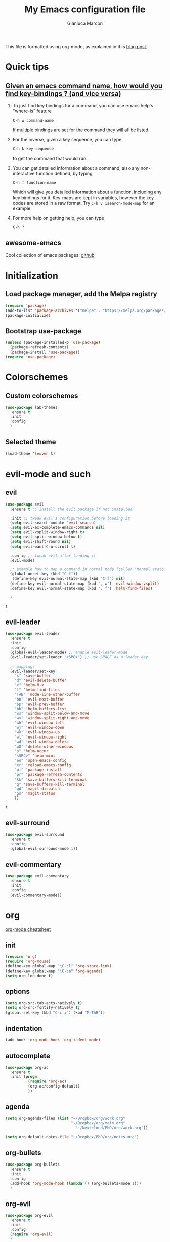 #+AUTHOR: Gianluca Marcon
#+TITLE: My Emacs configuration file
#+EMAIL: marcon.gluca@gmail.com
This file is formatted using org-mode, as explained in this [[https://harryrschwartz.com/2016/02/15/switching-to-a-literate-emacs-configuration][blog post.]]

* Quick tips
** [[https://stackoverflow.com/questions/965263/given-an-emacs-command-name-how-would-you-find-key-bindings-and-vice-versa][Given an emacs command name, how would you find key-bindings ? (and vice versa)]]
1. To just find key bindings for a command, you can use emacs help's "where-is" feature
   #+BEGIN_SRC 
 C-h w command-name
   #+END_SRC
   If multiple bindings are set for the command they will all be listed.
2. For the inverse, given a key sequence, you can type
   #+BEGIN_SRC 
       C-h k key-sequence
   #+END_SRC
   to get the command that would run.
3. You can get detailed information about a command, also any non-interactive function defined, by typing
   #+BEGIN_SRC 
        C-h f function-name
   #+END_SRC
   Which will give you detailed information about a function, including any key bindings for it.
   Key-maps are kept in variables, however the key codes are stored in a raw format. Try =C-h v isearch-mode-map= for an example.
4. For more help on getting help, you can type
   #+BEGIN_SRC 
    C-h ?
   #+END_SRC

** awesome-emacs
Cool collection of emacs packages: [[https://github.com/emacs-tw/awesome-emacs][github]]
* Initialization
** Load package manager, add the Melpa registry
   #+BEGIN_SRC emacs-lisp
     (require 'package)
     (add-to-list 'package-archives '("melpa" . "https://melpa.org/packages/") t)
     (package-initialize)
   #+END_SRC

** Bootstrap use-package
   #+BEGIN_SRC emacs-lisp
     (unless (package-installed-p 'use-package)
       (package-refresh-contents)
       (package-install 'use-package))
     (require 'use-package)
   #+END_SRC

* Colorschemes
** Custom colorschemes
   #+BEGIN_SRC emacs-lisp
     (use-package lab-themes
       :ensure t
       :init
       :config
       )
   #+END_SRC
   
** Selected theme
#+BEGIN_SRC emacs-lisp
     (load-theme 'leuven t)
#+END_SRC

#+RESULTS:
: t

* evil-mode and such
** evil
   #+BEGIN_SRC emacs-lisp
     (use-package evil
       :ensure t ;; install the evil package if not installed

       :init ;; tweak evil's configuration before loading it
       (setq evil-search-module 'evil-search)
       (setq evil-ex-complete-emacs-commands nil)
       (setq evil-vsplit-window-right t)
       (setq evil-split-window-below t)
       (setq evil-shift-round nil)
       (setq evil-want-C-u-scroll t)

       :config ;; tweak evil after loading it
       (evil-mode)

       ;; example how to map a command in normal mode (called 'normal state' in evil)
       (global-unset-key (kbd "C-f"))
        (define-key evil-normal-state-map (kbd "C-f") nil)
       (define-key evil-normal-state-map (kbd ", w") 'evil-window-vsplit)
       (define-key evil-normal-state-map (kbd ", f") 'helm-find-files)

       )
   #+END_SRC

   #+RESULTS:
   : t

** evil-leader
   #+BEGIN_SRC emacs-lisp
     (use-package evil-leader
       :ensure t
       :init
       :config
       (global-evil-leader-mode) ;; enable evil-leader-mode
       (evil-leader/set-leader "<SPC>") ;; use SPACE as a leader key

       ;; mappings
       (evil-leader/set-key
         "s" 'save-buffer
         "d" 'evil-delete-buffer
         "x" 'helm-M-x
         "f" 'helm-find-files
         "TAB" 'mode-line-other-buffer
         "bn" 'evil-next-buffer
         "bp" 'evil-prev-buffer
         "bb" 'helm-buffers-list
         "ws" 'window-split-below-and-move
         "wv" 'window-split-right-and-move
         "wh" 'evil-window-left
         "wj" 'evil-window-down
         "wk" 'evil-window-up
         "wl" 'evil-window-right
         "wd" 'evil-window-delete
         "wD" 'delete-other-windows
         "o" 'helm-occur
         "<SPC>" 'helm-mini
         "eo" 'open-emacs-config
         "er" 'reload-emacs-config
         "pi" 'package-install
         "pr" 'package-refresh-contents
         "kk" 'save-buffers-kill-terminal
         "q" 'save-buffers-kill-terminal
         "gd" 'magit-dispatch
         "gs" 'magit-status
         ))
   #+END_SRC

   #+RESULTS:
   : t

** evil-surround
#+BEGIN_SRC emacs-lisp
  (use-package evil-surround
    :ensure t
    :config
    (global-evil-surround-mode 1))
#+END_SRC
** evil-commentary
#+BEGIN_SRC emacs-lisp 
  (use-package evil-commentary
    :ensure t 
    :init 
    :config
    (evil-commentary-mode))
#+END_SRC

#+RESULTS:
: t

* org
[[https://orgmode.org/orgcard.txt][org-mode cheatsheet]]
** init
#+BEGIN_SRC emacs-lisp
  (require 'org)
  (require 'org-mouse)
  (define-key global-map "\C-cl" 'org-store-link)
  (define-key global-map "\C-ca" 'org-agenda)
  (setq org-log-done t)
#+END_SRC 

#+RESULTS:
: t

** options
   #+BEGIN_SRC emacs-lisp
     (setq org-src-tab-acts-natively t)
     (setq org-src-fontify-natively t)
     (global-set-key (kbd "C-c i") (kbd "M-TAB"))
   #+END_SRC
   
** indentation
#+BEGIN_SRC emacs-lisp
  (add-hook 'org-mode-hook 'org-indent-mode)
#+END_SRC

** autocomplete
#+BEGIN_SRC emacs-lisp
  (use-package org-ac
    :ensure t
    :init (progn
            (require 'org-ac)
            (org-ac/config-default)
            ))
#+END_SRC
** agenda
#+BEGIN_SRC emacs-lisp
    (setq org-agenda-files (list "~/Dropbox/org/work.org"
                                 "~/Dropbox/org/main.org"
                                   "~/Nextcloud/PhD/org/work.org"))

    (setq org-default-notes-file "~/Dropbox/PhD/org/notes.org")
#+END_SRC

#+RESULTS:
: ~/Dropbox/PhD/org/notes.org

** org-bullets
   #+BEGIN_SRC emacs-lisp
     (use-package org-bullets
       :ensure t 
       :init 
       :config 
       (add-hook 'org-mode-hook (lambda () (org-bullets-mode 1)))
       )
   #+END_SRC
   
** org-evil
   #+BEGIN_SRC emacs-lisp
     (use-package org-evil
       :ensure t
       :init
       :config 
       (require 'org-evil)
       )
   #+END_SRC
   
#+BEGIN_SRC emacs-lisp
  (use-package evil-org
    :ensure t
    :after org
    :config
    (require 'evil-org)
    (add-hook 'org-mode-hook 'evil-org-mode)
    (add-hook 'evil-org-mode-hook
              (lambda ()
                (evil-org-set-key-theme)))
    (require 'evil-org-agenda)
    (evil-org-agenda-set-keys))
#+END_SRC

#+RESULTS:
: t

*** Press 't' in evil normal mode to cycle TODO status on selected heading
#+BEGIN_SRC emacs-lisp
  (evil-define-key 'normal org-mode-map "t" 'org-todo)
#+END_SRC

*** org-rifle

#+BEGIN_SRC emacs-lisp
	(evil-leader/set-key-for-mode 'org-mode
	  "o" 'helm-org-rifle)
#+END_SRC

#+RESULTS:

** org-babel
*** Do not ask for confirmation when executing code blocks
#+BEGIN_SRC emacs-lisp 
(setq org-confirm-babel-evaluate nil)
#+END_SRC
*** python
#+BEGIN_SRC emacs-lisp
(org-babel-do-load-languages
   'org-babel-load-languages
   '((python . t)))
#+END_SRC
**** Example
- =:results output= makes the =print= command work, otherwise the result will be "None"
- =:session= is used to have a persistent python session between python blocks (kinda like Jupyter Notebooks)
  
#+BEGIN_SRC python :results output :exports both
  def double_value(x):
      return 2*x

  print(double_value(20))
#+END_SRC

#+RESULTS:
: 40

**** TODO Try plotting

** org-ref
*** basic configuration
#+BEGIN_SRC emacs-lisp
  (use-package org-ref
    :ensure t
    :init

    (setq reftex-default-bibliography '("~/bib/library.bib"))

    (setq org-ref-bibliography-notes "~/bib/notes.org"
          org-ref-default-bibliography '("~/bib/library.bib")
          org-ref-pdf-directory "~/bib/docs/")

    (setq bibtex-completion-notes-path "~/bib/notes.org"
          bibtex-completion-bibliography "~/bib/library.bib"
          bibtex-completion-library-path "~/bib/docs/")

    (setq bibtex-completion-pdf-open-function
          (lambda (fpath)
            (call-process "okular" nil 0 nil fpath)))

    :config
    (require 'org-ref)

    )
#+END_SRC
*** latex compilation
#+BEGIN_SRC emacs-lisp 
(setq org-latex-pdf-process (list "latexmk -shell-escape -bibtex -f -pdf %f"))
#+END_SRC
*** TODO open pdfs as stored by mendeley
#+BEGIN_SRC emacs-lisp
(defun my/org-ref-open-pdf-at-point ()
  "Open the pdf for bibtex key under point if it exists."
  (interactive)
  (let* ((results (org-ref-get-bibtex-key-and-file))
         (key (car results))
	 (pdf-file (car (bibtex-completion-find-pdf key))))
    (if (file-exists-p pdf-file)
	(org-open-file pdf-file)
      (message "No PDF found for %s" key))))

(setq org-ref-open-pdf-function 'my/org-ref-open-pdf-at-point)
#+END_SRC

#+RESULTS:
: my/org-ref-open-pdf-at-point
** exports
*** publishing
#+BEGIN_SRC emacs-lisp
  ;;;;;;;;;;;;;;;;;;;;;;;;;;;;;;;;;;;;;;;;;;;;;;;;;;;;;;;;;;;;
  ;; (setq org-publish-project-alist			  ;;
  ;;       '(("org-notes"					  ;;
  ;;          :base-directory "~/org/"			  ;;
  ;;          :publishing-directory "~/public_html/"	  ;;
  ;;          :publishing-function org-twbs-publish-to-html ;;
  ;;          :with-sub-superscript nil			  ;;
  ;;          )))						  ;;
  ;;;;;;;;;;;;;;;;;;;;;;;;;;;;;;;;;;;;;;;;;;;;;;;;;;;;;;;;;;;;
#+END_SRC
*** Twitter bootstrap
#+BEGIN_SRC emacs-lisp
  (use-package ox-twbs
    :ensure t
    :init
    :config
   )

#+END_SRC

#+RESULTS:

* helm
  #+BEGIN_SRC emacs-lisp
    (use-package helm
      :ensure t
      :init
      :config 
      (helm-mode 1) ;; enables helm 
      ;; substitute emacs functions with helm equivalents
      (global-set-key (kbd "M-x") 'helm-M-x) 
      (global-set-key (kbd "C-x C-f") 'helm-find-files)
      (global-set-key (kbd "C-x C-b") 'helm-buffers-list)
      ;; set up fuzzy finding
      (setq helm-mode-fuzzy-match t)
      (setq helm-completion-in-region-fuzzy-match t)
      ;; open helm in a horizontal split below
      (setq helm-split-window-default-side 'below)
      ;; use Ctrl-J and Ctrl-K to select the entries in helm (more vim-like)
      (define-key helm-map (kbd "C-j") 'helm-next-line)
      (define-key helm-map (kbd "C-k") 'helm-previous-line)

      (define-key helm-find-files-map "\t" 'helm-execute-persistent-action)
      (setq helm-split-window-in-side-p t)
      )
  #+END_SRC

  #+RESULTS:
  : t
  
** helm org rifle
#+BEGIN_SRC emacs-lisp
  (use-package helm-org-rifle
    :ensure t)
#+END_SRC
  
* fzf
#+BEGIN_SRC emacs-lisp
  (use-package fzf
    :ensure t
    :init
    :config
      (global-set-key (kbd "C-f") 'fzf) 
    )
#+END_SRC

#+RESULTS:
: t

* which-key
Emacs package that displays available keybindings in popup 
#+BEGIN_SRC emacs-lisp
  (use-package which-key
    :ensure t
    :init
    (setq which-key-idle-delay 0.5)
    :config 
    (require 'which-key)
    (which-key-mode)
    )
#+END_SRC

#+RESULTS:
: t

* DONE magit
CLOSED: [2019-03-10 dom 01:16]
#+BEGIN_SRC emacs-lisp
  (use-package magit
    :ensure t
    :init
    :config 
    )

  (use-package evil-magit
    :ensure t
    :init
    :config 
  (require 'evil-magit)
    )

#+END_SRC
* Searching
** ripgrep 
#+BEGIN_SRC emacs-lisp
  (use-package deadgrep
    :ensure t
    :init
    :config
    (global-set-key (kbd "<f5>") #'deadgrep)
    (global-set-key (kbd "C-c g") #'deadgrep)
    )
#+END_SRC

#+RESULTS:
: t
** ag
#+BEGIN_SRC emacs-lisp
  (use-package helm-ag
    :ensure t
    :init
    :config 
    )
#+END_SRC

#+RESULTS:

** TODO swiper
[[https://github.com/abo-abo/swiper][github repo]]
* LaTeX
#+BEGIN_SRC emacs-lisp
  (use-package auctex
    :ensure t

    :defer t
    :config
    (setq TeX-auto-save t))

  (use-package ac-math
    :ensure t
    :config
    (require 'ac-math))

  (use-package auctex-latexmk
    :ensure t)
#+END_SRC

#+RESULTS:

* Snippets
** Load YASnippet
 #+BEGIN_SRC emacs-lisp
   (use-package yasnippet
     :ensure t
     :init
     :config
     (yas-global-mode 1)
     (setq-default ac-sources (push 'ac-source-yasnippet ac-sources))
     )
 #+END_SRC

** Install a collection of snippets
   #+BEGIN_SRC emacs-lisp
     (use-package yasnippet-snippets
       :ensure t
       )
   #+END_SRC
 
* Python
** elpy
#+BEGIN_SRC emacs-lisp
  (use-package elpy
    :ensure t 
    :init 
    :config 
    (elpy-enable)
(setq elpy-rpc-backend "jedi")  )
#+END_SRC

#+RESULTS:
: t
* Autocompletion
** auto-complete
  #+BEGIN_SRC emacs-lisp
    (use-package auto-complete
      :ensure
      :init
      :config
      (ac-config-default)
      (global-auto-complete-mode t)
      (setq ac-auto-start t)
      (setq ac-auto-show-menu t)
      (auto-complete-mode 1)
      (setq tab-always-indent 'complete)
      (add-to-list 'ac-modes 'org-mode)
      (add-to-list 'ac-modes 'latex-mode)
      )
  #+END_SRC

  #+RESULTS:
  : t

** TODO company-mode
#+BEGIN_SRC emacs-lisp
  ;;;;;;;;;;;;;;;;;;;;;;;;;;;;;;;;;;;;;;;;;;;;;;;;;;;;;;;;;
  ;; (use-package company				       ;;
  ;;   :ensure t					       ;;
  ;;   :init					       ;;
  ;;   :config					       ;;
  ;;   (add-hook 'after-init-hook 'global-company-mode)) ;;
  ;;;;;;;;;;;;;;;;;;;;;;;;;;;;;;;;;;;;;;;;;;;;;;;;;;;;;;;;;
#+END_SRC

* Misc. options
** Smart Mode Line
   Smart Mode Line is a sexy mode-line for Emacs. It aims to be easy to read from small to large monitors by using colors, a prefix feature, and smart truncation.

   #+BEGIN_SRC emacs-lisp
     (use-package smart-mode-line
       :ensure t
       :init
       (setq powerline-default-separator-dir '(right . left))
       :config
          (add-hook 'after-init-hook 'sml/setup))
   #+END_SRC
   

   
   #+RESULTS:
   : t
*** TODO Figure out how to set a decent theme like in spacemacs
** Google search
#+BEGIN_SRC emacs-lisp
  (use-package google-this
    :ensure t
    :init
    :config
    (google-this-mode 1)
    (global-set-key (kbd "C-c s") 'google-this-mode-submap)
    )
#+END_SRC

** Beacon
Highlights cursor position when moving around files/windows
   #+BEGIN_SRC emacs-lisp
     (use-package beacon
       :ensure t
       :config (beacon-mode 1))
   #+END_SRC

   #+RESULTS:
   : t

** Replace yes-or-no with y-or-n
   #+BEGIN_SRC emacs-lisp
     (fset 'yes-or-no-p 'y-or-n-p)
   #+END_SRC

** Font
   #+BEGIN_SRC emacs-lisp
     (add-to-list 'default-frame-alist '(font . "Fira Code-14" ))
     (set-face-attribute 'default t :font "Fira Code-14" )
   #+END_SRC

** Wrap lines
   #+BEGIN_SRC emacs-lisp
     (global-visual-line-mode t)
   #+END_SRC
** Make ESC act as Ctrl+g to cancel operations
   #+BEGIN_SRC emacs-lisp
     (define-key key-translation-map (kbd "ESC") (kbd "C-g"))
   #+END_SRC
** Show matching parens
#+BEGIN_SRC emacs-lisp
  (setq show-paren-delay 0)
(show-paren-mode 1)
#+END_SRC
* Dumb packages 
** lorem-ipsum
#+BEGIN_SRC emacs-lisp
  (use-package lorem-ipsum
    :ensure t 
    :config
    )
#+END_SRC

